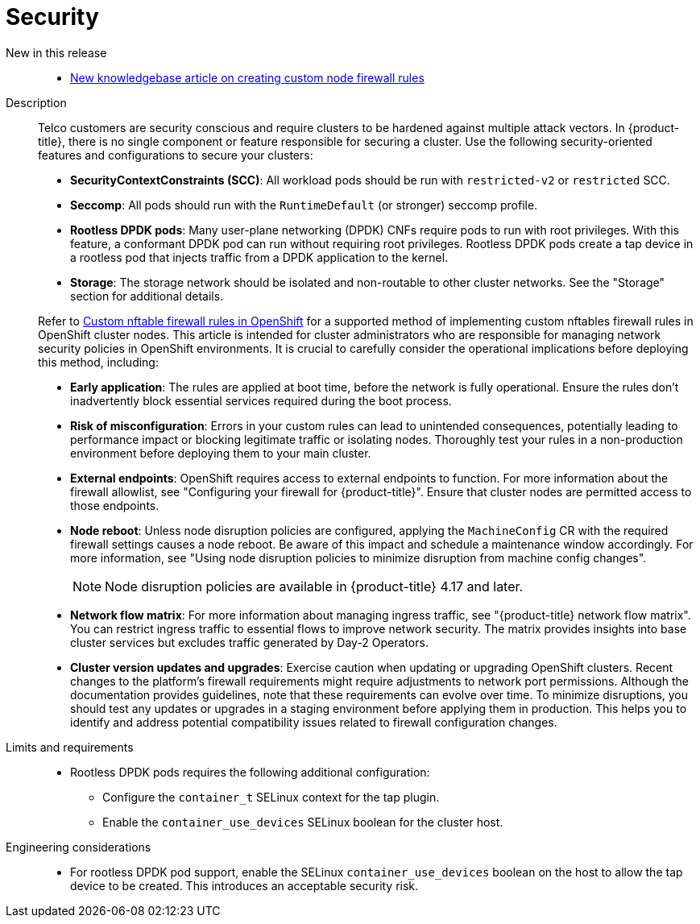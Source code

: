 // Module included in the following assemblies:
//
// * scalability_and_performance/telco_core_ref_design_specs/telco-core-rds.adoc

:_mod-docs-content-type: REFERENCE
[id="telco-core-security_{context}"]
= Security

New in this release::
// https://issues.redhat.com/browse/CNF-13768
* link:https://access.redhat.com/articles/7090422[New knowledgebase article on creating custom node firewall rules]

Description::
+
--
Telco customers are security conscious and require clusters to be hardened against multiple attack vectors.
In {product-title}, there is no single component or feature responsible for securing a cluster.
Use the following security-oriented features and configurations to secure your clusters:

* **SecurityContextConstraints (SCC)**: All workload pods should be run with `restricted-v2` or `restricted` SCC.
* **Seccomp**: All pods should run with the `RuntimeDefault` (or stronger) seccomp profile.
* **Rootless DPDK pods**: Many user-plane networking (DPDK) CNFs require pods to run with root privileges.
With this feature, a conformant DPDK pod can run without requiring root privileges.
Rootless DPDK pods create a tap device in a rootless pod that injects traffic from a DPDK application to the kernel.
* **Storage**: The storage network should be isolated and non-routable to other cluster networks.
See the "Storage" section for additional details.

Refer to link:https://access.redhat.com/articles/7090422[Custom nftable firewall rules in OpenShift] for a supported method of implementing custom nftables firewall rules in OpenShift cluster nodes.
This article is intended for cluster administrators who are responsible for managing network security policies in OpenShift environments.
It is crucial to carefully consider the operational implications before deploying this method, including:

* **Early application**: The rules are applied at boot time, before the network is fully operational.
Ensure the rules don't inadvertently block essential services required during the boot process.

* **Risk of misconfiguration**: Errors in your custom rules can lead to unintended consequences, potentially leading to performance impact or blocking legitimate traffic or isolating nodes.
Thoroughly test your rules in a non-production environment before deploying them to your main cluster.

* **External endpoints**: OpenShift requires access to external endpoints to function.
For more information about the firewall allowlist, see "Configuring your firewall for {product-title}".
Ensure that cluster nodes are permitted access to those endpoints.

* **Node reboot**: Unless node disruption policies are configured, applying the `MachineConfig` CR with the required firewall settings causes a node reboot.
Be aware of this impact and schedule a maintenance window accordingly.
For more information, see "Using node disruption policies to minimize disruption from machine config changes".
+
[NOTE]
====
Node disruption policies are available in {product-title} 4.17 and later.
====

* **Network flow matrix**: For more information about managing ingress traffic, see "{product-title} network flow matrix".
You can restrict ingress traffic to essential flows to improve network security.
The matrix provides insights into base cluster services but excludes traffic generated by Day-2 Operators.

* **Cluster version updates and upgrades**: Exercise caution when updating or upgrading OpenShift clusters.
Recent changes to the platform's firewall requirements might require adjustments to network port permissions.
Although the documentation provides guidelines, note that these requirements can evolve over time.
To minimize disruptions, you should test any updates or upgrades in a staging environment before applying them in production.
This helps you to identify and address potential compatibility issues related to firewall configuration changes.
--

Limits and requirements::
* Rootless DPDK pods requires the following additional configuration:
** Configure the `container_t` SELinux context for the tap plugin.
** Enable the `container_use_devices` SELinux boolean for the cluster host.

Engineering considerations::
* For rootless DPDK pod support, enable the SELinux `container_use_devices` boolean on the host to allow the tap device to be created.
This introduces an acceptable security risk.
